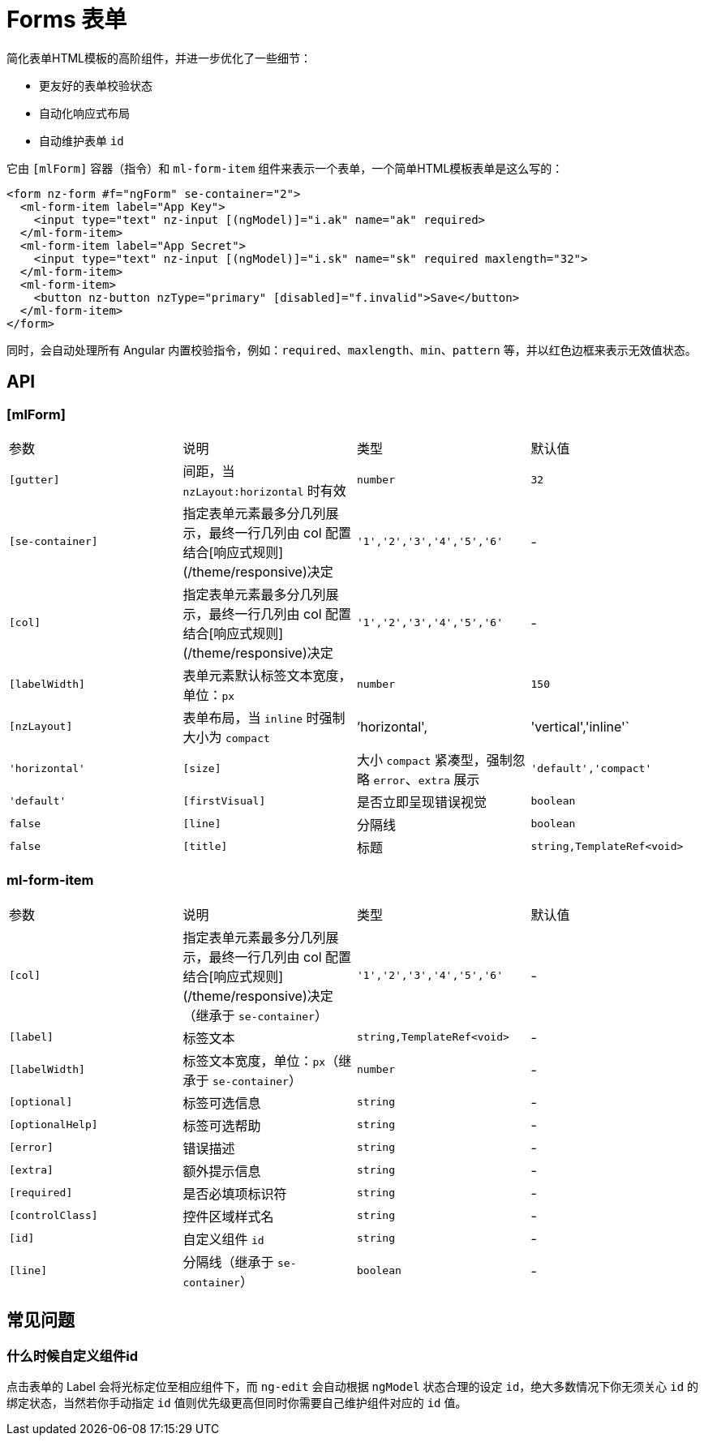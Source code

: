 [[forms]]
= Forms 表单

简化表单HTML模板的高阶组件，并进一步优化了一些细节：

- 更友好的表单校验状态
- 自动化响应式布局
- 自动维护表单 `id`

它由 `[mlForm]` 容器（指令）和 `ml-form-item` 组件来表示一个表单，一个简单HTML模板表单是这么写的：

[source, html]
----
<form nz-form #f="ngForm" se-container="2">
  <ml-form-item label="App Key">
    <input type="text" nz-input [(ngModel)]="i.ak" name="ak" required>
  </ml-form-item>
  <ml-form-item label="App Secret">
    <input type="text" nz-input [(ngModel)]="i.sk" name="sk" required maxlength="32">
  </ml-form-item>
  <ml-form-item>
    <button nz-button nzType="primary" [disabled]="f.invalid">Save</button>
  </ml-form-item>
</form>
----

同时，会自动处理所有 Angular 内置校验指令，例如：`required`、`maxlength`、`min`、`pattern` 等，并以红色边框来表示无效值状态。

== API

=== [mlForm]

|===
|参数 | 说明 | 类型 | 默认值
|`[gutter]` | 间距，当 `nzLayout:horizontal` 时有效 | `number` | `32`
|`[se-container]` | 指定表单元素最多分几列展示，最终一行几列由 col 配置结合[响应式规则](/theme/responsive)决定 | `'1','2','3','4','5','6'` | -
|`[col]` | 指定表单元素最多分几列展示，最终一行几列由 col 配置结合[响应式规则](/theme/responsive)决定 | `'1','2','3','4','5','6'` | -
|`[labelWidth]` | 表单元素默认标签文本宽度，单位：`px` | `number` | `150`
|`[nzLayout]` | 表单布局，当 `inline` 时强制大小为 `compact` | `'horizontal',|'vertical','inline'` | `'horizontal'`
|`[size]` | 大小 `compact` 紧凑型，强制忽略 `error`、`extra` 展示 | `'default','compact'` | `'default'`
|`[firstVisual]` | 是否立即呈现错误视觉 | `boolean` | `false`
|`[line]` | 分隔线 | `boolean` | `false`
|`[title]` | 标题 | `string,TemplateRef<void>` | -
|===

=== ml-form-item

|===
|参数 | 说明 | 类型 | 默认值
|`[col]` | 指定表单元素最多分几列展示，最终一行几列由 col 配置结合[响应式规则](/theme/responsive)决定（继承于 `se-container`） | `'1','2','3','4','5','6'` | -
|`[label]` | 标签文本 | `string,TemplateRef<void>` | -
|`[labelWidth]` | 标签文本宽度，单位：`px`（继承于 `se-container`） | `number` | -
|`[optional]` | 标签可选信息 | `string` | -
|`[optionalHelp]` | 标签可选帮助 | `string` | -
|`[error]` | 错误描述 | `string` | -
|`[extra]` | 额外提示信息 | `string` | -
|`[required]` | 是否必填项标识符 | `string` | -
|`[controlClass]` | 控件区域样式名 | `string` | -
|`[id]` | 自定义组件 `id` | `string` | -
|`[line]` | 分隔线（继承于 `se-container`） | `boolean` | -
|===

// === se-title

// 用于展示标题，单独一行。

== 常见问题

=== 什么时候自定义组件id

点击表单的 Label 会将光标定位至相应组件下，而 `ng-edit` 会自动根据 `ngModel` 状态合理的设定 `id`，绝大多数情况下你无须关心 `id` 的绑定状态，当然若你手动指定 `id` 值则优先级更高但同时你需要自己维护组件对应的 `id` 值。
